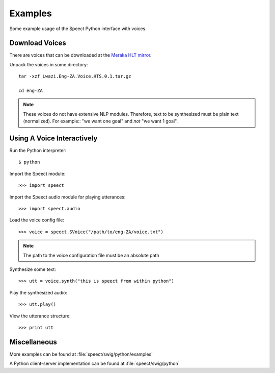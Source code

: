 .. _examples:

========
Examples
========

Some example usage of the Speect Python interface with voices. 

Download Voices
---------------

There are voices that can be downloaded at the 
`Meraka HLT mirror <http://hlt.mirror.ac.za/TTS/Speect_HTS/>`_.


Unpack the voices in some directory::

    tar -xzf Lwazi.Eng-ZA.Voice.HTS.0.1.tar.gz

    cd eng-ZA

.. note::
   These voices do not have extensive NLP modules. Therefore,
   text to be synthesized must be plain text (normalized). For
   example:: "we want one goal" and *not* "we want 1 goal".


Using A Voice Interactively
---------------------------

Run the Python interpreter::

    $ python

Import the Speect module::

    >>> import speect

Import the Speect audio module for playing utterances::

    >>> import speect.audio

Load the voice config file::

    >>> voice = speect.SVoice("/path/to/eng-ZA/voice.txt")

.. note::
   The path to the voice configuration file must be an absolute path

Synthesize some text::

    >>> utt = voice.synth("this is speect from within python")

Play the synthesized audio::

    >>> utt.play()

View the utterance structure::

    >>> print utt


Miscellaneous
-------------

More examples can be found at :file:`speect/swig/python/examples`


.. index:: Client-Server

A Python client-server implementation can be found at :file:`speect/swig/python`

    





